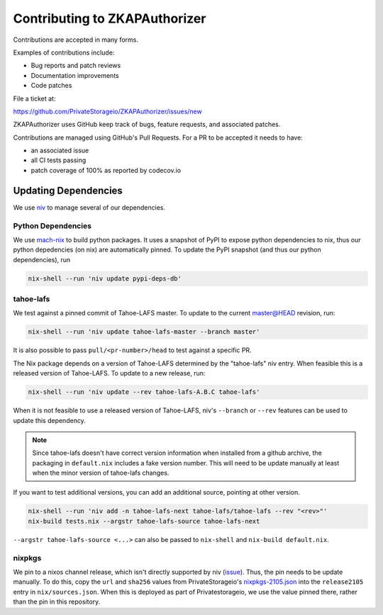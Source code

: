Contributing to ZKAPAuthorizer
==============================

Contributions are accepted in many forms.

Examples of contributions include:

* Bug reports and patch reviews
* Documentation improvements
* Code patches

File a ticket at:

https://github.com/PrivateStorageio/ZKAPAuthorizer/issues/new

ZKAPAuthorizer uses GitHub keep track of bugs, feature requests, and associated patches.

Contributions are managed using GitHub's Pull Requests.
For a PR to be accepted it needs to have:

* an associated issue
* all CI tests passing
* patch coverage of 100% as reported by codecov.io

Updating Dependencies
---------------------

We use `niv <https://github.com/nmattia/niv>`_ to manage several of our dependencies.

Python Dependencies
...................

We use `mach-nix <https://github.com/DavHau/mach-nix/>`_ to build python packages.
It uses a snapshot of PyPI to expose python dependencies to nix,
thus our python depedencies (on nix) are automatically pinned.
To update the PyPI snapshot (and thus our python dependencies), run

.. code:: shell

   nix-shell --run 'niv update pypi-deps-db'

tahoe-lafs
..........

We test against a pinned commit of Tahoe-LAFS master.
To update to the current master@HEAD revision, run:

.. code:: shell

   nix-shell --run 'niv update tahoe-lafs-master --branch master'

It is also possible to pass ``pull/<pr-number>/head`` to test against a specific PR.

The Nix package depends on a version of Tahoe-LAFS determined by the "tahoe-lafs" niv entry.
When feasible this is a released version of Tahoe-LAFS.
To update to a new release, run:

.. code:: shell

   nix-shell --run 'niv update --rev tahoe-lafs-A.B.C tahoe-lafs'

When it is not feasible to use a released version of Tahoe-LAFS,
niv's ``--branch`` or ``--rev`` features can be used to update this dependency.

.. note::

   Since tahoe-lafs doesn't have correct version information when installed from a github archive,
   the packaging in ``default.nix`` includes a fake version number.
   This will need to be update manually at least when the minor version of tahoe-lafs changes.

If you want to test additional versions, you can add an additional source, pointing at other version.

.. code:: shell

   nix-shell --run 'niv add -n tahoe-lafs-next tahoe-lafs/tahoe-lafs --rev "<rev>"'
   nix-build tests.nix --argstr tahoe-lafs-source tahoe-lafs-next

``--argstr tahoe-lafs-source <...>`` can also be passed to ``nix-shell`` and ``nix-build default.nix``.

nixpkgs
.......

We pin to a nixos channel release, which isn't directly supported by niv (`issue <https://github.com/nmattia/niv/issues/225>`_).
Thus, the pin needs to be update manually.
To do this, copy the ``url`` and ``sha256`` values from PrivateStorageio's `nixpkgs-2105.json <https://whetstone.privatestorage.io/privatestorage/PrivateStorageio/-/blob/develop/nixpkgs-2105.json>`_ into the ``release2105`` entry in ``nix/sources.json``.
When this is deployed as part of Privatestorageio, we use the value pinned there, rather than the pin in this repository.
